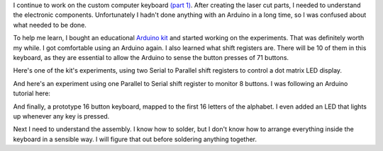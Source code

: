 .. title: Making a custom keyboard at home (Part 2)
.. slug: making-a-custom-keyboard-at-home-part-2
.. date: 2016-08-07 22:12:48 UTC-04:00
.. tags: art, technology
.. category:
.. link:
.. description: custom keyboard at ITP Camp
.. type: text

I continue to work on the custom computer keyboard `(part 1) <link://slug/making-a-custom-keyboard-at-itp-camp-part-1>`_. After creating the laser cut parts, I needed to understand the electronic components. Unfortunately I hadn't done anything with an Arduino in a long time, so I was confused about what needed to be done.

To help me learn, I bought an educational `Arduino kit <https://www.sunfounder.com/starterkit/arduino/super-kit-v2-0.html>`_ and started working on the experiments. That was definitely worth my while. I got comfortable using an Arduino again. I also learned what shift registers are. There will be 10 of them in this keyboard, as they are essential to allow the Arduino to sense the button presses of 71 buttons.

Here's one of the kit's experiments, using two Serial to Parallel shift registers to control a dot matrix LED display.

.. image:: /images/custom_keyboard/shift_out_experiment.jpg
   :align: center

And here's an experiment using one Parallel to Serial shift register to monitor 8 buttons. I was following an Arduino tutorial here:

.. image:: /images/custom_keyboard/shift_in_experiment.jpg
   :align: center

And finally, a prototype 16 button keyboard, mapped to the first 16 letters of the alphabet. I even added an LED that lights up whenever any key is pressed.

.. slides::

    /images/custom_keyboard/keyboard_circuit_experiment.jpg
    /images/custom_keyboard/keyboard_circuit_test.jpg

Next I need to understand the assembly. I know how to solder, but I don't know how to arrange everything inside the keyboard in a sensible way. I will figure that out before soldering anything together.
